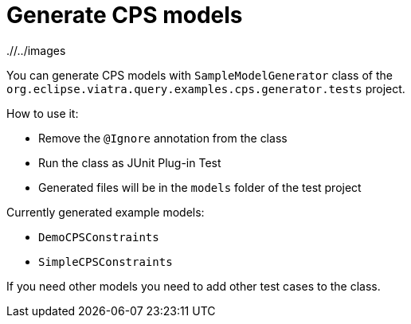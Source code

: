 # Generate CPS models
ifdef::env-github,env-browser[:outfilesuffix: .adoc]
ifndef::rootdir[:rootdir: ./]
ifndef::imagesdir[{rootdir}/../images]

You can generate CPS models with `SampleModelGenerator` class of the `org.eclipse.viatra.query.examples.cps.generator.tests` project.

How to use it:

 * Remove the `@Ignore` annotation from the class
 * Run the class as JUnit Plug-in Test
 * Generated files will be in the `models` folder of the test project

Currently generated example models:

 * `DemoCPSConstraints`
 * `SimpleCPSConstraints`

If you need other models you need to add other test cases to the class.

